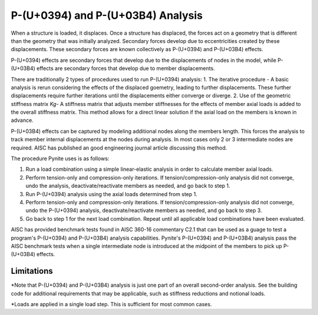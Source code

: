 ====================
P-(U+0394) and P-(U+03B4) Analysis
====================

When a structure is loaded, it displaces. Once a structure has displaced, the forces act on a geometry that is different than the geometry that was initially analyzed. Secondary forces develop due to eccentricities created by these displacements. These secondary forces are known collectively as P-(U+0394) and P-(U+03B4) effects.

P-(U+0394) effects are secondary forces that develop due to the displacements of nodes in the model, while P-(U+03B4) effects are secondary forces that develop due to member displacements.

There are traditionally 2 types of procedures used to run P-(U+0394) analysis:
1. The iterative procedure - A basic analysis is rerun considering the effects of the displaced goemetry, leading to further displacements. These further displacements require further iterations until the displacements either converge or diverge.
2. Use of the geometric stiffness matrix `Kg`- A stiffness matrix that adjusts member stiffnesses for the effects of member axial loads is added to the overall stiffness matrix. This method allows for a direct linear solution if the axial load on the members is known in advance.

P-(U+03B4) effects can be captured by modeling additional nodes along the members length. This forces the analysis to track member internal displacements at the nodes during analysis. In most cases only 2 or 3 intermediate nodes are required. AISC has published an good engineering journal article discussing this method.

The procedure Pynite uses is as follows:

1. Run a load combination using a simple linear-elastic analysis in order to calculate member axial loads.
2. Perform tension-only and compression-only iterations. If tension/compression-only analysis did not converge, undo the analysis, deactivate/reactivate members as needed, and go back to step 1.
3. Run P-(U+0394) analysis using the axial loads determined from step 1.
4. Perform tension-only and compression-only iterations. If tension/compression-only analysis did not converge, undo the P-(U+0394) analysis, deactivate/reactivate members as needed, and go back to step 3.
5. Go back to step 1 for the next load combination. Repeat until all applicable load combinations have been evaluated.

AISC has provided benchmark tests found in AISC 360-16 commentary C2.1 that can be used as a guage to test a program's P-(U+0394) and P-(U+03B4) analysis capabilities. Pynite's P-(U+0394) and P-(U+03B4) analysis pass the AISC benchmark tests when a single intermediate node is introduced at the midpoint of the members to pick up P-(U+03B4) effects.

Limitations
===========
*Note that P-(U+0394) and P-(U+03B4) analysis is just one part of an overall second-order analysis. See the building code for additional requirements that may be applicable, such as stiffness reductions and notional loads.

*Loads are applied in a single load step. This is sufficient for most common cases.
